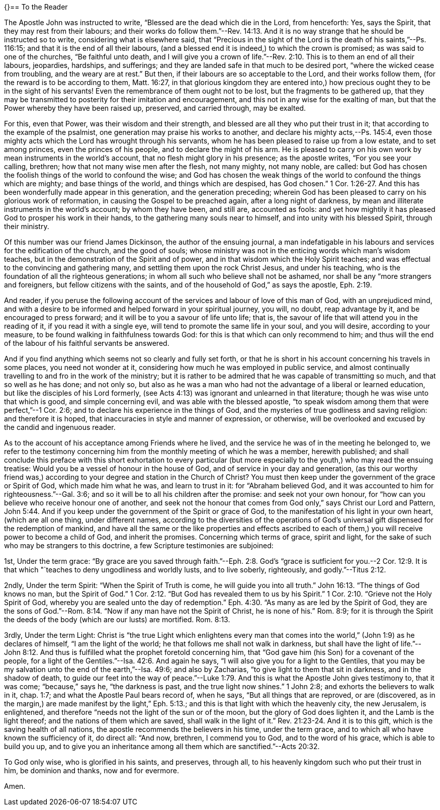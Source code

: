 {}== To the Reader

The Apostle John was instructed to write, "`Blessed are the dead which die in the Lord,
from henceforth: Yes, says the Spirit, that they may rest from their labours;
and their works do follow them.`"--Rev. 14:13.
And it is no way strange that he should be instructed so to write,
considering what is elsewhere said,
that "`Precious in the sight of the Lord is the death of his saints,`"--Ps. 116:15;
and that it is the end of all their labours,
(and a blessed end it is indeed,) to which the crown is promised;
as was said to one of the churches, "`Be faithful unto death,
and I will give you a crown of life.`"--Rev. 2:10.
This is to them an end of all their labours,
jeopardies, hardships, and sufferings;
and they are landed safe in that much to be desired port,
"`where the wicked cease from troubling, and the weary are at rest.`"
But then, if their labours are so acceptable to the Lord, and their works follow them,
(for the reward is to be according to them, Matt. 16:27,
in that glorious kingdom they are entered into,) how
precious ought they to be in the sight of his servants!
Even the remembrance of them ought not to be lost, but the fragments to be gathered up,
that they may be transmitted to posterity for their imitation and encouragement,
and this not in any wise for the exalting of man,
but that the Power whereby they have been raised up, preserved, and carried through,
may be exalted.

For this, even that Power, was their wisdom and their strength,
and blessed are all they who put their trust in it;
that according to the example of the psalmist,
one generation may praise his works to another,
and declare his mighty acts,--Ps. 145:4,
even those mighty acts which the Lord has wrought through his servants,
whom he has been pleased to raise up from a low estate, and to set among princes,
even the princes of his people, and to declare the might of his arm.
He is pleased to carry on his own work by mean instruments in the world's account,
that no flesh might glory in his presence; as the apostle writes,
"`For you see your calling, brethren; how that not many wise men after the flesh,
not many mighty, not many noble, are called:
but God has chosen the foolish things of the world to confound the wise;
and God has chosen the weak things of the world to confound the things which are mighty;
and base things of the world, and things which are despised, has God chosen.`" 1 Cor. 1:26-27.
And this has been wonderfully made appear in this generation,
and the generation preceding;
wherein God has been pleased to carry on his glorious work of reformation,
in causing the Gospel to be preached again, after a long night of darkness,
by mean and illiterate instruments in the world's account; by whom they have been,
and still are, accounted as fools:
and yet how mightily it has pleased God to prosper his work in their hands,
to the gathering many souls near to himself, and into unity with his blessed Spirit,
through their ministry.

Of this number was our friend James Dickinson, the author of the ensuing journal,
a man indefatigable in his labours and services for the edification of the church,
and the good of souls;
whose ministry was not in the enticing words which man's wisdom teaches,
but in the demonstration of the Spirit and of power,
and in that wisdom which the Holy Spirit teaches;
and was effectual to the convincing and gathering many,
and settling them upon the rock Christ Jesus, and under his teaching,
who is the foundation of all the righteous generations;
in whom all such who believe shall not be ashamed,
nor shall be any "`more strangers and foreigners, but fellow citizens with the saints,
and of the household of God,`" as says the apostle, Eph. 2:19.

And reader,
if you peruse the following account of the
services and labour of love of this man of God,
with an unprejudiced mind,
and with a desire to be informed and helped forward in your spiritual journey, you will,
no doubt, reap advantage by it, and be encouraged to press forward;
and it will be to you a savour of life unto life; that is,
the savour of life that will attend you in the reading of it,
if you read it with a single eye, will tend to promote the same life in your soul,
and you will desire, according to your measure,
to be found walking in faithfulness towards God:
for this is that which can only recommend to him;
and thus will the end of the labour of his faithful servants be answered.

And if you find anything which seems not so clearly and fully set forth,
or that he is short in his account concerning his travels in some places,
you need not wonder at it, considering how much he was employed in public service,
and almost continually travelling to and fro in the work of the ministry;
but it is rather to be admired that he was capable of transmitting so much,
and that so well as he has done; and not only so,
but also as he was a man who had not the advantage of a liberal or learned education,
but like the disciples of his Lord formerly,
(see Acts 4:13) was ignorant and unlearned in that literature;
though he was wise unto that which is good, and simple concerning evil,
and was able with the blessed apostle,
"`to speak wisdom among them that were perfect,`"--1 Cor. 2:6;
and to declare his experience in the things of God,
and the mysteries of true godliness and saving religion: and therefore it is hoped,
that inaccuracies in style and manner of expression, or otherwise,
will be overlooked and excused by the candid and ingenuous reader.

As to the account of his acceptance among Friends where he lived,
and the service he was of in the meeting he belonged to,
we refer to the testimony concerning him from
the monthly meeting of which he was a member,
herewith published;
and shall conclude this preface with this short
exhortation to every particular (but more especially to
the youth,) who may read the ensuing treatise:
Would you be a vessel of honour in the house of God,
and of service in your day and generation,
(as this our worthy friend was,) according to
your degree and station in the Church of Christ?
You must then keep under the government of the grace or Spirit of God,
which made him what he was, and learn to trust in it: for "`Abraham believed God,
and it was accounted to him for righteousness.`"--Gal. 3:6;
and so it will be to all his children after the promise: and seek not your own honour,
for "`how can you believe who receive honour one of another,
and seek not the honour that comes from God only,`" says Christ our Lord and Pattern, John 5:44.
And if you keep under the government of the Spirit or grace of God,
to the manifestation of his light in your own heart, (which are all one thing,
under different names,
according to the diversities of the operations of God's
universal gift dispensed for the redemption of mankind,
and have all the same or the like properties and effects ascribed to
each of them,) you will receive power to become a child of God,
and inherit the promises.
Concerning which terms of grace, spirit and light,
for the sake of such who may be strangers to this doctrine,
a few Scripture testimonies are subjoined:

[.numbered]
1st, Under the term grace:
"`By grace are you saved through faith.`"--Eph. 2:8. God's
"`grace is sutficient for you.--2 Cor. 12:9. It is that
which "`teaches to deny ungodliness and worldly lusts,
and to live soberly, righteously, and godly.`"--Titus 2:12.

[.numbered]
2ndly, Under the term Spirit: "`When the Spirit of Truth is come,
he will guide you into all truth.`" John 16:13.
"`The things of God knows no man, but the Spirit of God.`" 1 Cor. 2:12.
"`But God has revealed them to us by his Spirit.`" 1 Cor. 2:10.
"`Grieve not the Holy Spirit of God,
whereby you are sealed unto the day of redemption.`" Eph. 4:30.
"`As many as are led by the Spirit of God,
they are the sons of God.`"--Rom. 8:14. "`Now if
any man have not the Spirit of Christ,
he is none of his.`"
Rom. 8:9;
for it is through the Spirit the deeds of the body (which are our lusts) are mortified. Rom. 8:13.

[.numbered]
3rdly, Under the term Light:
Christ is "`the true Light which enlightens every man that
comes into the world,`" (John 1:9) as he declares of himself,
"`I am the light of the world; he that follows me shall not walk in darkness,
but shall have the light of life.`"--John 8:12. And thus is
fulfilled what the prophet foretold concerning him,
that "`God gave him (his Son) for a covenant of the people,
for a light of the Gentiles.`"--Isa. 42:6. And again he says,
"`I will also give you for a light to the Gentiles,
that you may be my salvation unto the end of the earth,`"--Isa. 49:6;
and also by Zacharias, "`to give light to them that sit in darkness,
and in the shadow of death,
to guide our feet into the way of peace.`"--Luke 1:79.
And this is what the Apostle John gives testimony to,
that it was come; "`because,`" says he, "`the darkness is past,
and the true light now shines.`"
1 John 2:8; and exhorts the believers to walk in it, chap.
1:7; and what the Apostle Paul bears record of, when he says,
"`But all things that are reproved, or are (discovered,
as in the margin,) are made manifest by the light,`" Eph. 5:13.;
and this is that light with which the heavenly city, the new Jerusalem, is enlightened,
and therefore "`needs not the light of the sun or of the moon,
but the glory of God does lighten it, and the Lamb is the light thereof;
and the nations of them which are saved, shall walk in the light of it.`" Rev. 21:23-24.
And it is to this gift, which is the saving health of all nations,
the apostle recommends the believers in his time, under the term grace,
and to which all who have known the sufficiency of it, do direct all: "`And now,
brethren, I commend you to God, and to the word of his grace,
which is able to build you up,
and to give you an inheritance among all them which are sanctified.`"--Acts 20:32.

To God only wise, who is glorified in his saints, and preserves, through all,
to his heavenly kingdom such who put their trust in him, be dominion and thanks,
now and for evermore.

Amen.
